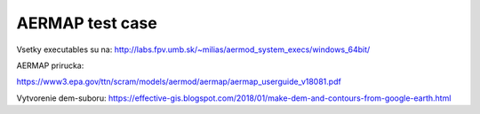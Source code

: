 ================
AERMAP test case
================

Vsetky executables su na: 
http://labs.fpv.umb.sk/~milias/aermod_system_execs/windows_64bit/


AERMAP prirucka: 

https://www3.epa.gov/ttn/scram/models/aermod/aermap/aermap_userguide_v18081.pdf 


Vytvorenie dem-suboru: 
https://effective-gis.blogspot.com/2018/01/make-dem-and-contours-from-google-earth.html

